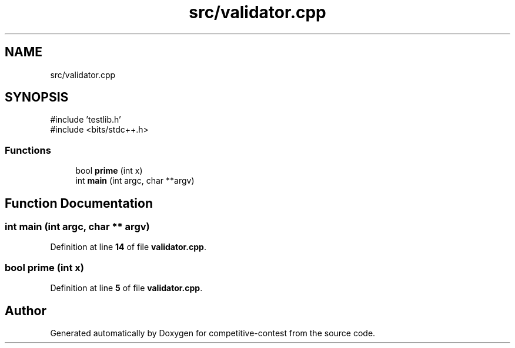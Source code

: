 .TH "src/validator.cpp" 3 "competitive-contest" \" -*- nroff -*-
.ad l
.nh
.SH NAME
src/validator.cpp
.SH SYNOPSIS
.br
.PP
\fR#include 'testlib\&.h'\fP
.br
\fR#include <bits/stdc++\&.h>\fP
.br

.SS "Functions"

.in +1c
.ti -1c
.RI "bool \fBprime\fP (int x)"
.br
.ti -1c
.RI "int \fBmain\fP (int argc, char **argv)"
.br
.in -1c
.SH "Function Documentation"
.PP 
.SS "int main (int argc, char ** argv)"

.PP
Definition at line \fB14\fP of file \fBvalidator\&.cpp\fP\&.
.SS "bool prime (int x)"

.PP
Definition at line \fB5\fP of file \fBvalidator\&.cpp\fP\&.
.SH "Author"
.PP 
Generated automatically by Doxygen for competitive-contest from the source code\&.
